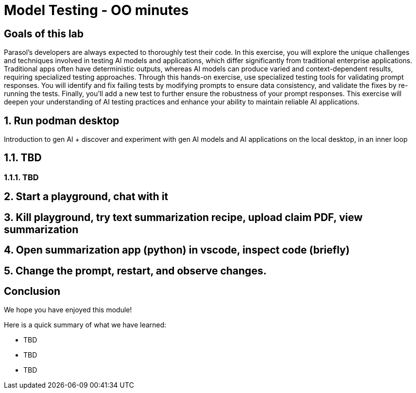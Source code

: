 = Model Testing - OO minutes
:imagesdir: ../assets/images

++++
<!-- Google tag (gtag.js) -->
<script async src="https://www.googletagmanager.com/gtag/js?id=G-3HTRSDJ3M4"></script>
<script>
  window.dataLayer = window.dataLayer || [];
  function gtag(){dataLayer.push(arguments);}
  gtag('js', new Date());

  gtag('config', 'G-3HTRSDJ3M4');
</script>
++++

== Goals of this lab

Parasol's developers are always expected to thoroughly test their code. In this exercise, you will explore the unique challenges and techniques involved in testing AI models and applications, which differ significantly from traditional enterprise applications. Traditional apps often have deterministic outputs, whereas AI models can produce varied and context-dependent results, requiring specialized testing approaches. Through this hands-on exercise, use specialized testing tools for validating prompt responses. You will identify and fix failing tests by modifying prompts to ensure data consistency, and validate the fixes by re-running the tests. Finally, you'll add a new test to further ensure the robustness of your prompt responses. This exercise will deepen your understanding of AI testing practices and enhance your ability to maintain reliable AI applications.

== 1. Run podman desktop

Introduction to gen AI + discover and experiment with gen AI models and AI applications on the local desktop, in an inner loop

== 1.1. TBD

=== 1.1.1. TBD

== 2. Start a playground, chat with it

== 3. Kill playground, try text summarization recipe, upload claim PDF, view summarization

== 4. Open summarization app (python) in vscode, inspect code (briefly)

== 5. Change the prompt, restart, and observe changes.

== Conclusion

We hope you have enjoyed this module!

Here is a quick summary of what we have learned:

- TBD
- TBD
- TBD